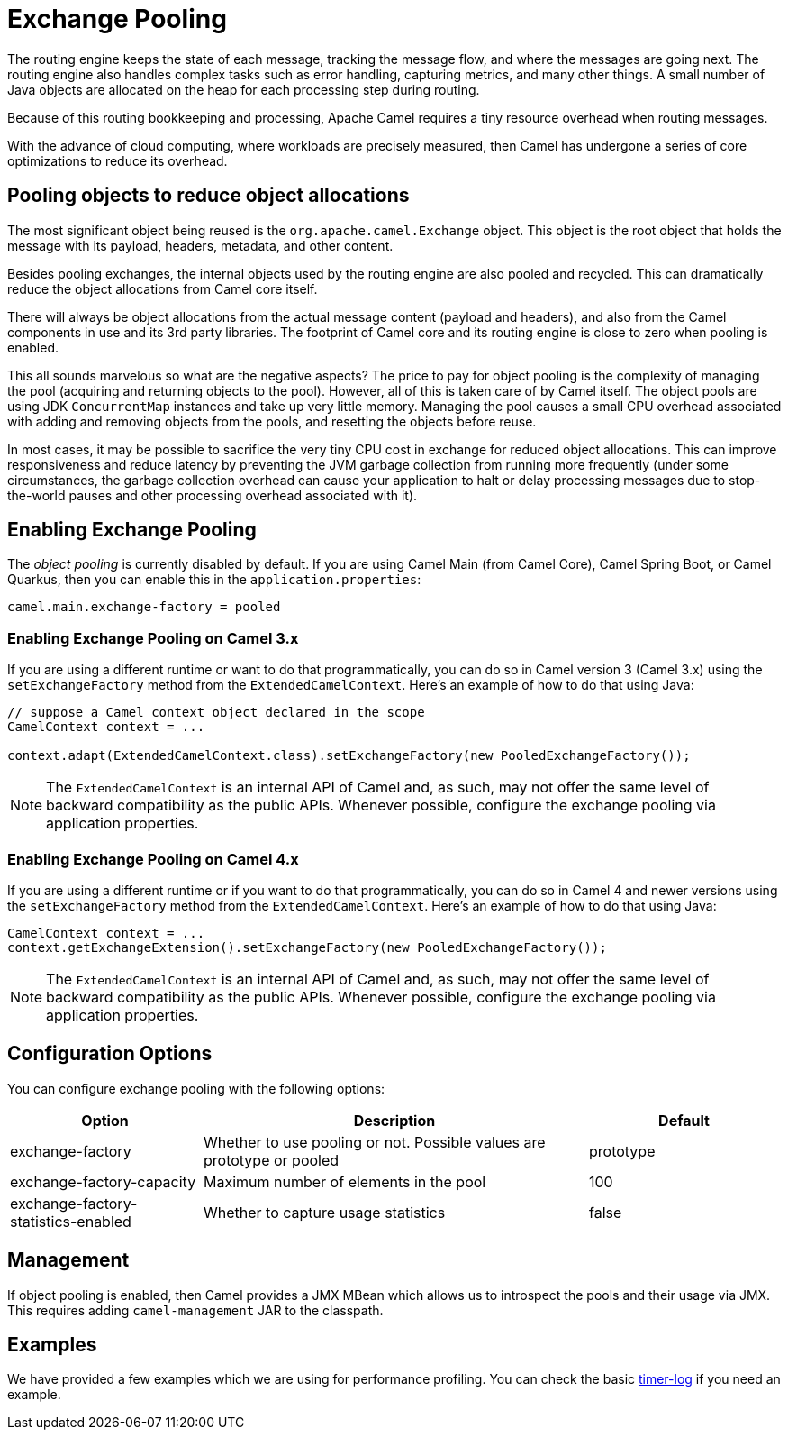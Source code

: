 = Exchange Pooling

The routing engine keeps the state of each message, tracking the message flow, and where the messages are going next. The routing engine also handles complex tasks such as error handling, capturing metrics, and many other things. A small number of Java objects are allocated on the heap for each processing step during routing.

Because of this routing bookkeeping and processing, Apache Camel requires a tiny resource overhead when routing messages.

With the advance of cloud computing, where workloads are precisely measured, then Camel has undergone a series of core optimizations to reduce its overhead.

== Pooling objects to reduce object allocations

The most significant object being reused is the `org.apache.camel.Exchange` object. This object is the root object
that holds the message with its payload, headers, metadata, and other content.

Besides pooling exchanges, the internal objects used by the routing engine are also pooled and recycled. This can dramatically reduce the object allocations from Camel core itself.

There will always be object allocations from the actual message content (payload and headers), and also from the Camel components in use and its 3rd party libraries. The footprint of Camel core and its routing engine is close to zero when pooling is enabled.

This all sounds marvelous so what are the negative aspects? The price to pay for object pooling is the complexity of managing the pool (acquiring and returning objects to the pool). However, all of this is taken care of by Camel itself. The object pools are using JDK `ConcurrentMap` instances and take up very little memory. Managing the pool causes a small CPU overhead associated with adding and removing objects from the pools, and resetting the objects before reuse.

In most cases, it may be possible to sacrifice the very tiny CPU cost in exchange for reduced object allocations. This can improve responsiveness and reduce latency by preventing the JVM garbage collection from running more frequently (under some circumstances, the garbage collection overhead can cause your application to halt or delay processing messages due to stop-the-world pauses and other processing overhead associated with it).

== Enabling Exchange Pooling

The _object pooling_ is currently disabled by default. If you are using Camel Main (from Camel Core), Camel Spring Boot, or Camel Quarkus, then you can enable this in the `application.properties`:

[source,properties]
----
camel.main.exchange-factory = pooled
----

=== Enabling Exchange Pooling on Camel 3.x

If you are using a different runtime or want to do that programmatically, you can do so in Camel version 3 (Camel 3.x) using the `setExchangeFactory` method from the `ExtendedCamelContext`. Here's an example of how to do that using Java:

[source,java]
----
// suppose a Camel context object declared in the scope
CamelContext context = ...

context.adapt(ExtendedCamelContext.class).setExchangeFactory(new PooledExchangeFactory());
----

[NOTE]
====
The `ExtendedCamelContext` is an internal API of Camel and, as such, may not offer the same level of backward compatibility as the public APIs. Whenever possible, configure the exchange pooling via application properties.
====

=== Enabling Exchange Pooling on Camel 4.x

If you are using a different runtime or if you want to do that programmatically, you can do so in Camel 4 and newer versions using the `setExchangeFactory` method from the `ExtendedCamelContext`. Here's an example of how to do that using Java:

[source,java]
----
CamelContext context = ...
context.getExchangeExtension().setExchangeFactory(new PooledExchangeFactory());
----

[NOTE]
====
The `ExtendedCamelContext` is an internal API of Camel and, as such, may not offer the same level of backward compatibility as the public APIs. Whenever possible, configure the exchange pooling via application properties.
====

== Configuration Options

You can configure exchange pooling with the following options:

[width="100%",cols="25%,50%,25%",options="header"]
|===
|Option |Description | Default
| exchange-factory | Whether to use pooling or not. Possible values are prototype or pooled | prototype
| exchange-factory-capacity | Maximum number of elements in the pool | 100
| exchange-factory-statistics-enabled | Whether to capture usage statistics | false
|===

== Management

If object pooling is enabled, then Camel provides a JMX MBean which allows us to introspect the pools and their usage via JMX. This requires adding `camel-management` JAR to the classpath.

== Examples

We have provided a few examples which we are using for performance profiling.
You can check the basic https://github.com/apache/camel-performance-tests/tree/main/profiling/timer-log[timer-log] if you need an example.


